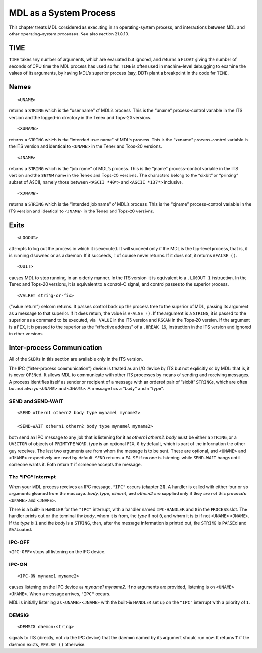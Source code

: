 MDL as a System Process
===================================

This chapter treats MDL considered as executing in an operating-system
process, and interactions between MDL and other operating-system
processes. See also section 21.8.13.

TIME
----------

``TIME`` takes any number of arguments, which are evaluated but ignored,
and returns a ``FLOAT`` giving the number of seconds of CPU time the MDL
process has used so far. ``TIME`` is often used in machine-level
debugging to examine the values of its arguments, by having MDL’s
superior process (say, DDT) plant a breakpoint in the code for ``TIME``.

Names
-----------

::

    <UNAME>

returns a ``STRING`` which is the “user name” of MDL’s process. This is
the “uname” process-control variable in the ITS version and the
logged-in directory in the Tenex and Tops-20 versions.

::

    <XUNAME>

returns a ``STRING`` which is the “intended user name” of MDL’s process.
This is the “xuname” process-control variable in the ITS version and
identical to ``<UNAME>`` in the Tenex and Tops-20 versions.

::

    <JNAME>

returns a ``STRING`` which is the “job name” of MDL’s process. This is
the “jname” process-control variable in the ITS version and the
``SETNM`` name in the Tenex and Tops-20 versions. The characters belong
to the “sixbit” or “printing” subset of ASCII, namely those between
``<ASCII *40*>`` and ``<ASCII *137*>`` inclusive.

::

    <XJNAME>

returns a ``STRING`` which is the “intended job name” of MDL’s process.
This is the “xjname” process-control variable in the ITS version and
identical to ``<JNAME>`` in the Tenex and Tops-20 versions.

Exits
-----------

::

    <LOGOUT>

attempts to log out the process in which it is executed. It will succeed
only if the MDL is the top-level process, that is, it is running
disowned or as a daemon. If it succeeds, it of course never returns. If
it does not, it returns ``#FALSE ()``.

::

    <QUIT>

causes MDL to stop running, in an orderly manner. In the ITS version, it
is equivalent to a ``.LOGOUT 1`` instruction. In the Tenex and Tops-20
versions, it is equivalent to a control-C signal, and control passes to
the superior process.

::

    <VALRET string-or-fix>

(“value return”) seldom returns. It passes control back up the process
tree to the superior of MDL, passing its argument as a message to that
superior. If it does return, the value is ``#FALSE ()``. If the argument
is a ``STRING``, it is passed to the superior as a command to be
executed, via ``.VALUE`` in the ITS version and ``RSCAN`` in the Tops-20
version. If the argument is a ``FIX``, it is passed to the superior as
the “effective address” of a ``.BREAK 16``, instruction in the ITS
version and ignored in other versions.

Inter-process Communication
---------------------------------

All of the ``SUBR``\ s in this section are available only in the ITS
version.

The IPC (“inter-process communication”) device is treated as an I/O
device by ITS but not explicitly so by MDL: that is, it is never
``OPEN``\ ed. It allows MDL to communicate with other ITS processes by
means of sending and receiving messages. A process identifies itself as
sender or recipient of a message with an ordered pair of “sixbit”
``STRING``\ s, which are often but not always ``<UNAME>`` and
``<JNAME>``. A message has a “body” and a “type”.

SEND and SEND-WAIT
~~~~~~~~~~~~~~~~~~~~~~~~~~

::

    <SEND othern1 othern2 body type mynamel myname2>

    <SEND-WAIT othern1 othern2 body type mynamel myname2>

both send an IPC message to any job that is listening for it as
*othern1* *othern2*. *body* must be either a ``STRING``, or a
``UVECTOR`` of objects of ``PRIMTYPE`` ``WORD``. *type* is an optional
``FIX``, ``0`` by default, which is part of the information the other
guy receives. The last two arguments are from whom the message is to be
sent. These are optional, and ``<UNAME>`` and ``<JNAME>`` respectively
are used by default. ``SEND`` returns a ``FALSE`` if no one is
listening, while ``SEND-WAIT`` hangs until someone wants it. Both return
``T`` if someone accepts the message.

The “IPC” Interrupt
~~~~~~~~~~~~~~~~~~~~~~~~~~~

When your MDL process receives an IPC message, ``"IPC"`` occurs (chapter
21). A handler is called with either four or six arguments gleaned from
the message. *body*, *type*, *othern1*, and *othern2* are supplied only
if they are not this process’s ``<UNAME>`` and ``<JNAME>``.

There is a built-in ``HANDLER`` for the ``"IPC"`` interrupt, with a
handler named ``IPC-HANDLER`` and ``0`` in the ``PROCESS`` slot. The
handler prints out on the terminal the *body*, whom it is from, the
*type* if not ``0``, and whom it is to if not ``<UNAME>`` ``<JNAME>``.
If the *type* is ``1`` and the *body* is a ``STRING``, then, after the
message information is printed out, the ``STRING`` is ``PARSE``\ d and
``EVAL``\ uated.

IPC-OFF
~~~~~~~~~~~~~~~

``<IPC-OFF>`` stops all listening on the IPC device.

IPC-ON
~~~~~~~~~~~~~~

::

    <IPC-ON myname1 myname2>

causes listening on the IPC device as *myname1* *myname2*. If no
arguments are provided, listening is on ``<UNAME>`` ``<JNAME>``. When a
message arrives, ``"IPC"`` occurs.

MDL is initially listening as ``<UNAME>`` ``<JNAME>`` with the built-in
``HANDLER`` set up on the ``"IPC"`` interrupt with a priority of ``1``.

DEMSIG
~~~~~~~~~~~~~~

::

    <DEMSIG daemon:string>

signals to ITS (directly, not via the IPC device) that the daemon named
by its argument should run now. It returns ``T`` if the daemon exists,
``#FALSE ()`` otherwise.
